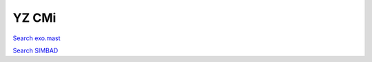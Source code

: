 YZ CMi
======

`Search exo.mast <https://exo.mast.stsci.edu/exomast_planet.html?planet=YZCMib>`_

`Search SIMBAD <http://simbad.cds.unistra.fr/simbad/sim-basic?Ident=YZ CMi&submit=SIMBAD+search>`_

.. raw:: html

   <table border="1" class="dataframe">
     <thead>
       <tr style="text-align: right;">
         <th>Date</th>
         <th>S</th>
         <th>err</th>
       </tr>
     </thead>
     <tbody>
       <tr>
         <td>2/6/21 7:28</td>
         <td>15.985664</td>
         <td>0.679654</td>
       </tr>
       <tr>
         <td>1/10/22 7:47</td>
         <td>17.577949</td>
         <td>0.736551</td>
       </tr>
     </tbody>
   </table>

.. raw:: html

   <!-- include Aladin Lite CSS file in the head section of your page -->
   <link rel="stylesheet" href="https://aladin.u-strasbg.fr/AladinLite/api/v2/latest/aladin.min.css" />
    
   <!-- you can skip the following line if your page already integrates the jQuery library -->
   <script type="text/javascript" src="https://code.jquery.com/jquery-1.12.1.min.js" charset="utf-8"></script>
    
   <!-- insert this snippet where you want Aladin Lite viewer to appear and after the loading of jQuery -->
   <div id="aladin-lite-div" style="width:400px;height:400px;"></div>
   <script type="text/javascript" src="https://aladin.u-strasbg.fr/AladinLite/api/v2/latest/aladin.min.js" charset="utf-8"></script>
   <script type="text/javascript">
       var aladin = A.aladin('#aladin-lite-div', {survey: "P/DSS2/color", fov:0.2, target: "YZ CMi"});
   </script>

